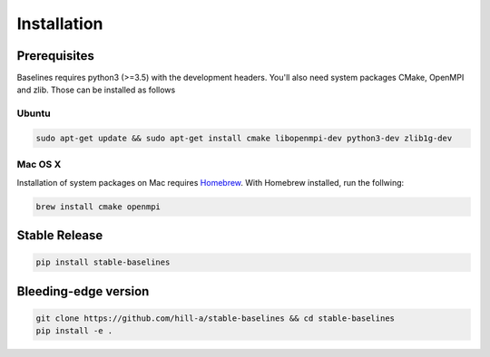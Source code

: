 .. _install:

============
Installation
============

Prerequisites
-------------

Baselines requires python3 (>=3.5) with the development headers. You'll
also need system packages CMake, OpenMPI and zlib. Those can be
installed as follows

Ubuntu
~~~~~~

.. code-block:: bash

  sudo apt-get update && sudo apt-get install cmake libopenmpi-dev python3-dev zlib1g-dev

Mac OS X
~~~~~~~~

Installation of system packages on Mac requires `Homebrew`_. With
Homebrew installed, run the follwing:

.. code-block:: bash

   brew install cmake openmpi

.. _Homebrew: https://brew.sh


Stable Release
--------------

.. code-block:: bash

    pip install stable-baselines


Bleeding-edge version
---------------------

.. code-block:: bash

    git clone https://github.com/hill-a/stable-baselines && cd stable-baselines
    pip install -e .
